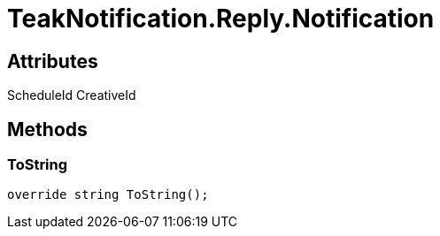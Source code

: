 = TeakNotification.Reply.Notification
:caution-caption: Deprecated



== Attributes
ScheduleId 
CreativeId 

== Methods

=== ToString



[source,csharp]
----
override string ToString();
----
// TODO: collapseable here?



